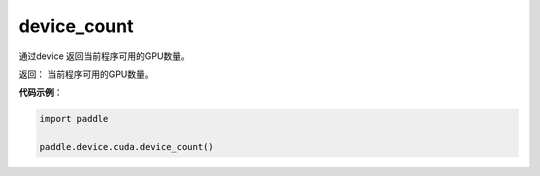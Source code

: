 .. _cn_api_device_cuda_device_count:

device_count
-------------------------------

.. py:function:: paddle.device.cuda.device_count()

通过device 返回当前程序可用的GPU数量。

返回： 当前程序可用的GPU数量。


**代码示例**：

.. code-block:: python
           
    import paddle
    
    paddle.device.cuda.device_count()
